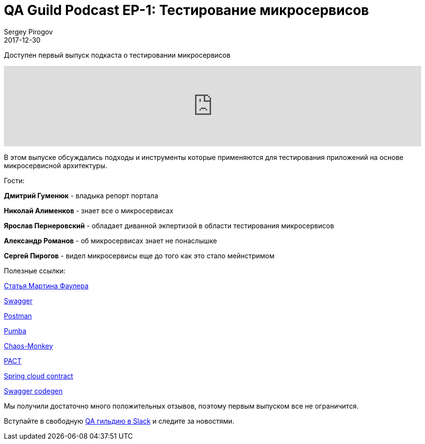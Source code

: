= QA Guild Podcast EP-1: Тестирование микросервисов
Sergey Pirogov
2017-12-30
:jbake-type: post
:jbake-tags: Podcast
:jbake-summary: QA Guild Podcast
:jbake-status: published
:jbake-featured: false

Доступен первый выпуск подкаста о тестировании микросервисов

++++
<iframe width="100%" height="166" scrolling="no" frameborder="no" src="https://w.soundcloud.com/player/?url=https%3A//api.soundcloud.com/tracks/374269157&amp;color=%23ff5500&amp;auto_play=false&amp;hide_related=false&amp;show_comments=true&amp;show_user=true&amp;show_reposts=false&amp;show_teaser=true"></iframe>
++++

В этом выпуске обсуждались подходы и инструменты которые применяются
для тестирования приложений на основе микросервисной архитектуры.

Гости:

*Дмитрий Гуменюк* - владыка репорт портала

*Николай Алименков* - знает все о микросервисах

*Ярослав Пернеровский* - обладает диванной экпертизой в области тестирования
микросервисов

*Александр Романов* - об микросервисах знает не понаслышке

*Сергей Пирогов* - видел микросервисы еще до того как это стало мейнстримом

Полезные ссылки:

https://martinfowler.com/articles/microservice-testing/[Статья Мартина Фаулера]

https://swagger.io/[Swagger]

https://www.getpostman.com/[Postman]

https://github.com/gaia-adm/pumba[Pumba]

https://github.com/Netflix/SimianArmy/wiki/Chaos-Monkey[Chaos-Monkey]

https://docs.pact.io/[PACT]

https://cloud.spring.io/spring-cloud-contract/[Spring cloud contract]

https://github.com/swagger-api/swagger-codegen[Swagger codegen]

Мы получили достаточно много положительных отзывов, поэтому первым выпуском все не ограничится.

Вступайте в свободную https://qaguild-slack.herokuapp.com/[QA гильдию в Slack] и следите за новостями.